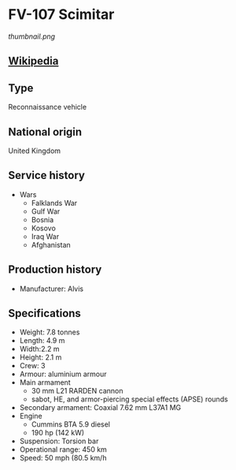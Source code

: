 *  FV-107 Scimitar
      
#+NAME: FV-107 Scimitar
[[thumbnail.png]]

** [[https://en.wikipedia.org/wiki/FV107_Scimitar][Wikipedia]]

** Type
   Reconnaissance vehicle

** National origin
   United Kingdom
      
** Service history
  - Wars 
    + Falklands War
    + Gulf War
    + Bosnia
    + Kosovo
    + Iraq War
    + Afghanistan 

** Production history
  - Manufacturer: Alvis 
      
** Specifications
   - Weight: 7.8 tonnes 
   - Length: 4.9 m 
   - Width:2.2 m 
   - Height: 2.1 m 
   - Crew: 3 
   - Armour: aluminium armour 
   - Main  armament
     + 30 mm L21 RARDEN cannon
     + sabot, HE, and armor-piercing special effects (APSE) rounds 
   - Secondary armament: Coaxial 7.62 mm L37A1 MG 
   - Engine
     + Cummins BTA 5.9 diesel
     + 190 hp (142 kW) 
   - Suspension: Torsion bar 
   - Operational range:  450 km 
   - Speed: 50 mph (80.5 km/h 
